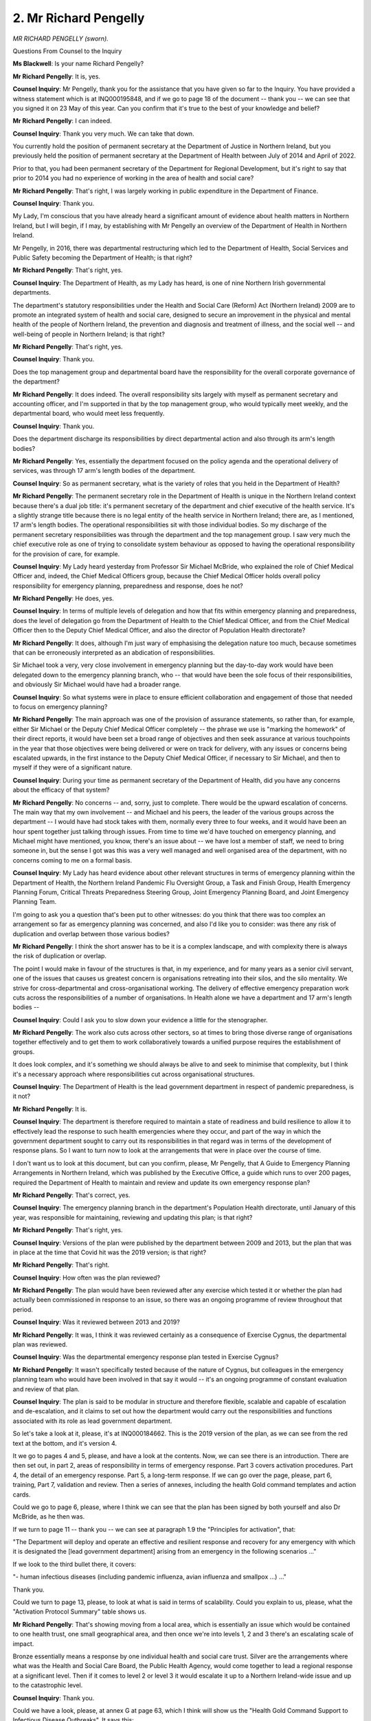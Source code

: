2. Mr Richard Pengelly
======================

*MR RICHARD PENGELLY (sworn).*

Questions From Counsel to the Inquiry

**Ms Blackwell**: Is your name Richard Pengelly?

**Mr Richard Pengelly**: It is, yes.

**Counsel Inquiry**: Mr Pengelly, thank you for the assistance that you have given so far to the Inquiry. You have provided a witness statement which is at INQ000195848, and if we go to page 18 of the document -- thank you -- we can see that you signed it on 23 May of this year. Can you confirm that it's true to the best of your knowledge and belief?

**Mr Richard Pengelly**: I can indeed.

**Counsel Inquiry**: Thank you very much. We can take that down.

You currently hold the position of permanent secretary at the Department of Justice in Northern Ireland, but you previously held the position of permanent secretary at the Department of Health between July of 2014 and April of 2022.

Prior to that, you had been permanent secretary of the Department for Regional Development, but it's right to say that prior to 2014 you had no experience of working in the area of health and social care?

**Mr Richard Pengelly**: That's right, I was largely working in public expenditure in the Department of Finance.

**Counsel Inquiry**: Thank you.

My Lady, I'm conscious that you have already heard a significant amount of evidence about health matters in Northern Ireland, but I will begin, if I may, by establishing with Mr Pengelly an overview of the Department of Health in Northern Ireland.

Mr Pengelly, in 2016, there was departmental restructuring which led to the Department of Health, Social Services and Public Safety becoming the Department of Health; is that right?

**Mr Richard Pengelly**: That's right, yes.

**Counsel Inquiry**: The Department of Health, as my Lady has heard, is one of nine Northern Irish governmental departments.

The department's statutory responsibilities under the Health and Social Care (Reform) Act (Northern Ireland) 2009 are to promote an integrated system of health and social care, designed to secure an improvement in the physical and mental health of the people of Northern Ireland, the prevention and diagnosis and treatment of illness, and the social well -- and well-being of people in Northern Ireland; is that right?

**Mr Richard Pengelly**: That's right, yes.

**Counsel Inquiry**: Thank you.

Does the top management group and departmental board have the responsibility for the overall corporate governance of the department?

**Mr Richard Pengelly**: It does indeed. The overall responsibility sits largely with myself as permanent secretary and accounting officer, and I'm supported in that by the top management group, who would typically meet weekly, and the departmental board, who would meet less frequently.

**Counsel Inquiry**: Thank you.

Does the department discharge its responsibilities by direct departmental action and also through its arm's length bodies?

**Mr Richard Pengelly**: Yes, essentially the department focused on the policy agenda and the operational delivery of services, was through 17 arm's length bodies of the department.

**Counsel Inquiry**: So as permanent secretary, what is the variety of roles that you held in the Department of Health?

**Mr Richard Pengelly**: The permanent secretary role in the Department of Health is unique in the Northern Ireland context because there's a dual job title: it's permanent secretary of the department and chief executive of the health service. It's a slightly strange title because there is no legal entity of the health service in Northern Ireland; there are, as I mentioned, 17 arm's length bodies. The operational responsibilities sit with those individual bodies. So my discharge of the permanent secretary responsibilities was through the department and the top management group. I saw very much the chief executive role as one of trying to consolidate system behaviour as opposed to having the operational responsibility for the provision of care, for example.

**Counsel Inquiry**: My Lady heard yesterday from Professor Sir Michael McBride, who explained the role of Chief Medical Officer and, indeed, the Chief Medical Officers group, because the Chief Medical Officer holds overall policy responsibility for emergency planning, preparedness and response, does he not?

**Mr Richard Pengelly**: He does, yes.

**Counsel Inquiry**: In terms of multiple levels of delegation and how that fits within emergency planning and preparedness, does the level of delegation go from the Department of Health to the Chief Medical Officer, and from the Chief Medical Officer then to the Deputy Chief Medical Officer, and also the director of Population Health directorate?

**Mr Richard Pengelly**: It does, although I'm just wary of emphasising the delegation nature too much, because sometimes that can be erroneously interpreted as an abdication of responsibilities.

Sir Michael took a very, very close involvement in emergency planning but the day-to-day work would have been delegated down to the emergency planning branch, who -- that would have been the sole focus of their responsibilities, and obviously Sir Michael would have had a broader range.

**Counsel Inquiry**: So what systems were in place to ensure efficient collaboration and engagement of those that needed to focus on emergency planning?

**Mr Richard Pengelly**: The main approach was one of the provision of assurance statements, so rather than, for example, either Sir Michael or the Deputy Chief Medical Officer completely -- the phrase we use is "marking the homework" of their direct reports, it would have been set a broad range of objectives and then seek assurance at various touchpoints in the year that those objectives were being delivered or were on track for delivery, with any issues or concerns being escalated upwards, in the first instance to the Deputy Chief Medical Officer, if necessary to Sir Michael, and then to myself if they were of a significant nature.

**Counsel Inquiry**: During your time as permanent secretary of the Department of Health, did you have any concerns about the efficacy of that system?

**Mr Richard Pengelly**: No concerns -- and, sorry, just to complete. There would be the upward escalation of concerns. The main way that my own involvement -- and Michael and his peers, the leader of the various groups across the department -- I would have had stock takes with them, normally every three to four weeks, and it would have been an hour spent together just talking through issues. From time to time we'd have touched on emergency planning, and Michael might have mentioned, you know, there's an issue about -- we have lost a member of staff, we need to bring someone in, but the sense I got was this was a very well managed and well organised area of the department, with no concerns coming to me on a formal basis.

**Counsel Inquiry**: My Lady has heard evidence about other relevant structures in terms of emergency planning within the Department of Health, the Northern Ireland Pandemic Flu Oversight Group, a Task and Finish Group, Health Emergency Planning Forum, Critical Threats Preparedness Steering Group, Joint Emergency Planning Board, and Joint Emergency Planning Team.

I'm going to ask you a question that's been put to other witnesses: do you think that there was too complex an arrangement so far as emergency planning was concerned, and also I'd like you to consider: was there any risk of duplication and overlap between those various bodies?

**Mr Richard Pengelly**: I think the short answer has to be it is a complex landscape, and with complexity there is always the risk of duplication or overlap.

The point I would make in favour of the structures is that, in my experience, and for many years as a senior civil servant, one of the issues that causes us greatest concern is organisations retreating into their silos, and the silo mentality. We strive for cross-departmental and cross-organisational working. The delivery of effective emergency preparation work cuts across the responsibilities of a number of organisations. In Health alone we have a department and 17 arm's length bodies --

**Counsel Inquiry**: Could I ask you to slow down your evidence a little for the stenographer.

**Mr Richard Pengelly**: The work also cuts across other sectors, so at times to bring those diverse range of organisations together effectively and to get them to work collaboratively towards a unified purpose requires the establishment of groups.

It does look complex, and it's something we should always be alive to and seek to minimise that complexity, but I think it's a necessary approach where responsibilities cut across organisational structures.

**Counsel Inquiry**: The Department of Health is the lead government department in respect of pandemic preparedness, is it not?

**Mr Richard Pengelly**: It is.

**Counsel Inquiry**: The department is therefore required to maintain a state of readiness and build resilience to allow it to effectively lead the response to such health emergencies where they occur, and part of the way in which the government department sought to carry out its responsibilities in that regard was in terms of the development of response plans. So I want to turn now to look at the arrangements that were in place over the course of time.

I don't want us to look at this document, but can you confirm, please, Mr Pengelly, that A Guide to Emergency Planning Arrangements in Northern Ireland, which was published by the Executive Office, a guide which runs to over 200 pages, required the Department of Health to maintain and review and update its own emergency response plan?

**Mr Richard Pengelly**: That's correct, yes.

**Counsel Inquiry**: The emergency planning branch in the department's Population Health directorate, until January of this year, was responsible for maintaining, reviewing and updating this plan; is that right?

**Mr Richard Pengelly**: That's right, yes.

**Counsel Inquiry**: Versions of the plan were published by the department between 2009 and 2013, but the plan that was in place at the time that Covid hit was the 2019 version; is that right?

**Mr Richard Pengelly**: That's right.

**Counsel Inquiry**: How often was the plan reviewed?

**Mr Richard Pengelly**: The plan would have been reviewed after any exercise which tested it or whether the plan had actually been commissioned in response to an issue, so there was an ongoing programme of review throughout that period.

**Counsel Inquiry**: Was it reviewed between 2013 and 2019?

**Mr Richard Pengelly**: It was, I think it was reviewed certainly as a consequence of Exercise Cygnus, the departmental plan was reviewed.

**Counsel Inquiry**: Was the departmental emergency response plan tested in Exercise Cygnus?

**Mr Richard Pengelly**: It wasn't specifically tested because of the nature of Cygnus, but colleagues in the emergency planning team who would have been involved in that say it would -- it's an ongoing programme of constant evaluation and review of that plan.

**Counsel Inquiry**: The plan is said to be modular in structure and therefore flexible, scalable and capable of escalation and de-escalation, and it claims to set out how the department would carry out the responsibilities and functions associated with its role as lead government department.

So let's take a look at it, please, it's at INQ000184662. This is the 2019 version of the plan, as we can see from the red text at the bottom, and it's version 4.

It we go to pages 4 and 5, please, and have a look at the contents. Now, we can see there is an introduction. There are then set out, in part 2, areas of responsibility in terms of emergency response. Part 3 covers activation procedures. Part 4, the detail of an emergency response. Part 5, a long-term response. If we can go over the page, please, part 6, training, Part 7, validation and review. Then a series of annexes, including the health Gold command templates and action cards.

Could we go to page 6, please, where I think we can see that the plan has been signed by both yourself and also Dr McBride, as he then was.

If we turn to page 11 -- thank you -- we can see at paragraph 1.9 the "Principles for activation", that:

"The Department will deploy and operate an effective and resilient response and recovery for any emergency with which it is designated the [lead government department] arising from an emergency in the following scenarios ..."

If we look to the third bullet there, it covers:

"- human infectious diseases (including pandemic influenza, avian influenza and smallpox ...) ..."

Thank you.

Could we turn to page 13, please, to look at what is said in terms of scalability. Could you explain to us, please, what the "Activation Protocol Summary" table shows us.

**Mr Richard Pengelly**: That's showing moving from a local area, which is essentially an issue which would be contained to one health trust, one small geographical area, and then once we're into levels 1, 2 and 3 there's an escalating scale of impact.

Bronze essentially means a response by one individual health and social care trust. Silver are the arrangements where what was the Health and Social Care Board, the Public Health Agency, would come together to lead a regional response at a significant level. Then if it comes to level 2 or level 3 it would escalate it up to a Northern Ireland-wide issue and up to the catastrophic level.

**Counsel Inquiry**: Thank you.

Could we have a look, please, at annex G at page 63, which I think will show us the "Health Gold Command Support to Infectious Disease Outbreaks". It says this:

"In response to any infectious disease outbreak, [the Department of Health] can provide strategic health and social care advice and direction in addition to HSC Silver arrangements (as detailed in their Joint Response Emergency Plan and other Critical Care and Acute Escalation Plans)."

Then there are a series of four bullet points which set out specific roles, responsibilities and actions that the department may take, which include:

"- Establishing a Department Reporting Rhythm ...

"- Early identification and communication of the lead Policy Branch and contact details;

"- For isolated cases in [Northern Ireland], notification to other [United Kingdom]/[Republic of Ireland] health departments ..."

Then, finally:

"- Identification of a Press ... point of contact."

There is reference at the bottom of this annex to:

"The Northern Ireland Infectious Disease Outbreak Plan [of] 2018 developed by the Public Health Agency in liaison with the [Department of Health] ..."

And saying that it's:

"... based on the most up-to-date guidance available on leading and managing an incident or outbreak ..."

Just pausing there, does this mean, Mr Pengelly, that, in addition to the document that we're looking at, in the situation of an outbreak of pandemic influenza, or indeed any similar disease, then this document needs to be considered in conjunction with the Public Health Agency outbreak plan?

**Mr Richard Pengelly**: Yes, the Public Health Agency would have had primacy in terms of the infectious disease work, so this was their plan. My understanding is that that work was predicated on an infectious disease outbreak which didn't reach pandemic level. It was more an outbreak, as opposed to a pandemic, that they would have led on.

**Counsel Inquiry**: So how serious would the outbreak have to be to move from the Public Health Agency infectious disease outbreak plan to the plan that we're looking at now?

**Mr Richard Pengelly**: Well, it would be along that escalation pathway where --

**Counsel Inquiry**: That we've just looked at?

**Mr Richard Pengelly**: Yeah, where it reached a sort of critical or catastrophic level, and that's always assessed, in terms of impact, at Northern Ireland level.

**Counsel Inquiry**: Was that transition from one plan to another well understood within your department?

**Mr Richard Pengelly**: I'm ... I'm not sure that it had ever been thought about in those terms as a transition from one to another, because Covid essentially didn't come down the outbreak pathway and be treated under one plan and then migrate to the escalation, so I think most infectious disease outbreaks would have been contained within the PHA outbreak plan and that would have covered the response by PHA colleagues.

**Counsel Inquiry**: Would it be more efficient to simply have one plan rather than the need to move from one to the other?

**Mr Richard Pengelly**: But if the second plan we're talking about is dealing with a catastrophic level, the infectious disease outbreak plan is dealing specifically with those infectious disease issues, and very much led by our clinical and medical colleagues in PHA, as opposed to the more administrative response of the ERP.

**Counsel Inquiry**: The ERP was underpinned by the United Kingdom risk assessment process, wasn't it?

**Mr Richard Pengelly**: It was.

**Counsel Inquiry**: My Lady has heard about the National Security Risk Assessment and the National Risk Register. You may have been following the evidence that the Inquiry has heard so far about the limitations and drawbacks of the system and the 2011 strategy, the United Kingdom pandemic strategy.

So without going into the detail of those drawbacks again, do you accept that if there were drawbacks to the system of risk assessment and the United Kingdom 2011 strategy, then those drawbacks would have fed in to this ERP document?

**Mr Richard Pengelly**: If I follow your question correctly, if we accept the premise that there were drawbacks in a UK-wide 2011 strategy, our 2013 HSC strategy was very much piggybacking that strategy --

**Counsel Inquiry**: Yes.

**Mr Richard Pengelly**: -- so it would have been a natural flow through.

**Counsel Inquiry**: Let's take a look at the 2013 strategy, please.

It's at INQ000183431. Thank you. That's the first page. Can we go to the contents page, please, which is at page 2.

You can see there there's an executive summary, then health and social care preparedness and response. Part 3 is the pandemic phase. At part 4, pandemic countermeasures. Part 5, summary of actions required by the HSC organisations for a pandemic. Then acronyms and glossary at the end.

You may be aware that Professor Sir Michael McBride was asked about his view of this guidance document yesterday, and he told my Lady that, in his view, it was not an effective basis for responding to the Covid pandemic because there was a need for a more generic plan that could be scaled up, but at the same time be specific enough to be tailored to a particular pathogen.

Do you agree with his view on this document?

**Mr Richard Pengelly**: Yes, absolutely.

**Counsel Inquiry**: The purpose of the guidance was to provide guidance for the healthcare system should a pandemic hit, and as we've established it's closely aligned to the 2011 United Kingdom strategy. You may also be aware that Professor Sir Michael McBride was asked about the similarity between the Northern Ireland document and that of Wales, and that in some regards it is word perfect one with the other. We know that, so far as the Wales version is concerned, the version of the document was first published, I think, in March of 2010. Are you able to shed any light on whether or not the Northern Ireland document copied certain parts of the Welsh document or vice versa?

**Mr Richard Pengelly**: I can't -- the development of the document pre-dated my arrival in the department -- other than, I think, the point Sir Michael made yesterday, it would be very common for us to share documents back and forward with colleagues across the devolved administrations and colleagues in England.

**Counsel Inquiry**: The Northern Ireland document was not updated between 2013 and 2020, was it?

**Mr Richard Pengelly**: No, it wasn't.

**Counsel Inquiry**: Do you think it should have been?

**Mr Richard Pengelly**: It -- there was a desire to do so, and I think it was one of the lessons emerging from Exercise Cygnus, but the 2013 document hung off the back of the 2011 UK document, so the approach was we were awaiting an update of the UK document to do the refresh of the Northern Ireland-specific document.

**Counsel Inquiry**: As was the case with other parts of the United Kingdom, none of the Department of Health for Northern Ireland plans set out how planning might need to be adapted for a pandemic in terms of a pandemic that had significantly higher rates of transmission, or a longer or shorter incubation period, whether or not it was an asymptomatic or symptomatic spread, or indeed had much focus on the prevention of transmission of the spread of a pandemic, did it?

**Mr Richard Pengelly**: It didn't, no, and I think that's a point that's been touched on. The reason, as I understand it, this document was reflecting what at the time was assessed as the most likely threat that was faced, which was an influenza pandemic, which wouldn't have those characteristics that you have mentioned.

**Counsel Inquiry**: Indeed, none of the plans deal in any sufficient way, I'm going to suggest, with mass diagnostic testing or infrastructure of mass contact tracing or mandatory quarantine or the possibility of mass self-isolation, do they?

**Mr Richard Pengelly**: They don't, but, again to emphasise, the purpose of the document was to address what was assessed by the scientific and clinical assessment of the most likely risk. We didn't set out to prepare a document that would be of use in every possible scenario that we might face. So it was aimed at the number one threat.

**Counsel Inquiry**: Yes, but not just every scenario that you might face, there was no level of scalability or adaptability, was there?

**Mr Richard Pengelly**: Not in the terms you apply. I mean, there was reference that the -- some of that repeats(?) of the plan could be used for a non-influenza pandemic. But, to be fair, I don't think it went into much more granular detail than that.

**Counsel Inquiry**: No, and do you see the sense in the plans going forward containing details of different transmission situations and also plans to deal with the manner in which the population may need to be controlled in the event of a outbreak?

**Mr Richard Pengelly**: I think in the light of experience that would be a hugely sensible approach.

**Counsel Inquiry**: I'd like to move now to look at the department risk register, which again my Lady heard some evidence about yesterday.

It's at INQ000185379. Thank you.

We can see that this is the risk register for 2018/2019, which is indeed the one that was in place at the time --

**Mr Richard Pengelly**: Yes.

**Counsel Inquiry**: -- of the outbreak, wasn't it?

If we can look at page 6, please, and go to row DR6, we can see that:

"The health and social care sector [this is the risk that's being identified] may be unable to respond to the health and social care consequences of any emergency (including those for which the [Department of Health] is the Lead Government Department) due to inadequate planning and preparedness which could impact on the health and well-being of the population."

Tell us, Mr Pengelly, what oversight you would have had to the creation of the departmental risk register, and indeed, specifically, the risk which is identified here as risk 6?

**Mr Richard Pengelly**: There's a rolling programme of work that would be undertaken throughout the year. It starts with the articulation of the department's broad strategic objectives and -- that would be set out in our annual business plan. Once we have established the strategic objectives, the risk register is then designed to identify what are the risks that may prevent us from achieving the objectives, as we've articulated them.

So the first stage in the cycle would be to identify the risks, as has been done here.

**Counsel Inquiry**: Yes.

**Mr Richard Pengelly**: The next stage then is to assess and, I'm sure we'll come on to it, the likelihood and impact: the likelihood of that risk crystallising and, if it were to crystallise, the impact it would have.

Then we develop mitigating measures. So that, in a sense, is the planning cycle. It's: identify the risks against the strategic objectives, assess the impact of the risk and what steps can we take to mitigate the risk. Then the rest of the reporting cycle is: are we delivering the mitigating actions that are necessary? And that would happen then.

There would be -- it would come on a quarterly basis. We mentioned earlier the department's top management group. It would come on a quarterly basis to that. It would also go on the departmental board agenda and the department's audit and risk committee would specifically look at the risk register and provide some assurance.

**Counsel Inquiry**: Let's look at pages 24 and 25, please, for more details on risk DR6. My Lady was taken through this yesterday during the evidence of Professor Sir Michael McBride, and we can see that under the second column, the risk(sic) and social care sector risk is set out again in full.

In the eighth column we can see the action that was planned with target dates and owners, and my Lady has been taken through that.

But I want to ask you the same question that was asked of Robin Swann and also Professor Sir Michael McBride: why column 9 is empty, were there any actions completed, and if so what was the completion date?

**Mr Richard Pengelly**: Yeah. The -- my -- forgive me, maybe this is speculation on my part. When I was describing the process, I was separating, there's the planning stage and then there's the reporting stage. My sense is that the version before us now is the document at an early stage in the year, at the completion of the planning process, when the risks had been identified and what the planned mitigating measures are. I certainly have a copy of this document that has column 9 completed and I think colleagues are providing that.

**Counsel Inquiry**: That hasn't so far been provided to the Inquiry.

**Mr Richard Pengelly**: No, but I think steps are in place to do so, my Lady. That will be -- so there is a version -- a version of this document would have been made available to myself and colleagues in the top management team throughout the year to monitor progress against the column 8 actions.

**Counsel Inquiry**: Right. Are you able to explain to the Inquiry why that fuller version has not been provided so far?

**Mr Richard Pengelly**: I don't honestly know. I think this was provided as part of the corporate statement from the department, which -- you know, given that now I've left the department, I'm not sure about the methodology that supported that.

**Lady Hallett**: Forgive my interrupting, I thought you told me or Mr Keith told me that, parts of this document, that column had been completed.

**Ms Blackwell**: Certainly so far as the column 8 is concerned. If we can go over on to page 25 --

**Mr Richard Pengelly**: I think this version for some of the other risks that have been identified, it has been completed. It's an omission just for this specific risk.

**Ms Blackwell**: Yes. Yes. Not for any of the risks that are set out and the action that's planned in column 8 here for this risk, my Lady, but in relation to some of the other risks -- this is department risk 6 -- for some of the other risks the ninth column is completed, but not for this one.

**Lady Hallett**: That's what I understood.

**Ms Blackwell**: Yes.

**Lady Hallett**: The reason for my question is: how could this be a document at an early stage of planning if other risks have got column 9 --

**Ms Blackwell**: Completed?

**Mr Richard Pengelly**: Forgive me, my Lady, as I said at the start, it was -- there was a touch of speculation on my part. The bottom line is there should be a version with you that has column 9 completed. That does exist. And it's an oversight on the part of the department that that isn't in your possession.

**Ms Blackwell**: Right, we will await its arrival with great interest, thank you.

Elsewhere in this document there is what I'm going to describe as a crucial warning that the health and social care sector may be unable to respond because of difficulties anticipated in terms of resources.

Now, Professor Sir Michael McBride yesterday told my Lady that, in his view, the resources for the Department of Health around about this time and in the run-up to the pandemic were not enough to meet the demands of the department and that the issue persisted.

Is that something with which you agree, first of all, in terms of the level of funding that the department was receiving?

**Mr Richard Pengelly**: Yes, but could I, forgive me, firstly, just -- in terms of terminology, and forgive me if I'm dancing on a pin here -- the risk here isn't an ominous warning.

**Counsel Inquiry**: No.

**Mr Richard Pengelly**: It is the identification of a risk that may or may not crystallise, in the specific context of resources.

**Counsel Inquiry**: Yes.

**Mr Richard Pengelly**: The common view certainly that I held, my top management team held, and, you know, across the health and social care sector, was that the resource position was a huge and material challenge to us, and we didn't have sufficient resources to help us meet our strategic objectives.

**Counsel Inquiry**: Are you able to expand upon that and explain to my Lady in what way was the department receiving a shortfall of funding and what was suffering as a result of that?

**Mr Richard Pengelly**: In high level terms, and I can't recall the exact figure, but the figure that Sir Michael used yesterday certainly resonates with me from my memory, that on an annual basis typically inflation, in terms of delivering health and social care, runs at about 6% per annum. Now, that would have been the figure before we've gone into the current period of high inflation.

**Counsel Inquiry**: Yes.

**Mr Richard Pengelly**: So the period in particular we're looking at here, 2018/2019. So to run the same health service in year 2 as you did in year 1 you need a 6% increase. Typically throughout the period our budget was increasing by something in the region of 2% to 3%. So that meant year on year there was 3 percentage points of a squeeze in terms of the availability of resources.

**Counsel Inquiry**: I would like to ask a follow-up question about resources as well, please, and could we go back to page 14 in this document -- thank you -- and have a look at column 2, which sets out the detail of risk number 1:

"That available financial resources are insufficient and are not deployed effectively to ensure that essential services are maintained and the strategic objectives for the HSC and Public Safety are progressed ..."

Again, you have explained that that is the identification of a risk rather than a warning, but were there concerns, certainly whilst you were in position as permanent secretary of the department, about the way in which resources were managed and the direction in which resources were focused within the department?

**Mr Richard Pengelly**: Yes, it wasn't so much a concern about the way resources were managed, it was just the total quantum of resources that were available. If I go back, when I arrived in the department in 2014 the waiting list position was in a reasonable state. We didn't have the very long waits that we currently see. The reason for that was that the resource position of the Executive had allowed additional money to be made available to the health service each year for what's called the waiting list initiative, where there is a special initiative to try and increase activity.

As we moved past 2014 and the financial environment tightened, that additional funding for waiting list initiative disappeared. That meant -- so the real manifestation of the financial crisis was that waiting lists started to escalate, and they escalated year on year up to the period we now face where it's commonly reported Northern Ireland has the longest waiting lists across the United Kingdom.

**Counsel Inquiry**: Was there a concern within the department, though, that resources were not being deployed effectively?

**Mr Richard Pengelly**: Yes, the view within the department would be the reason we needed additional money to run a waiting list initiative was because the health and social care system wasn't structured enough, wasn't structured in the right way that we could meet the demands upon it.

The language we used was there was a mismatch between demand and capacity, and any transformation strategy, and I'm sure we'll come on to talk about that, is fundamentally aimed to try to align capacity and demand. But for as long as the system faces more demand than it has the capacity to meet, waiting lists will be the obvious manifestation of that.

**Counsel Inquiry**: Well, I want to come on and deal with the Bengoa report, because, as my Lady heard yesterday, in November of 2015 the then Minister for Health, Simon Hamilton, announced that, in response to the recommendation in The Right Time, The Right Place report by Sir Liam Donaldson, he would appoint an expert clinically-led panel to have an informed debate and prepare a report on the best configuration of health and social care services in Northern Ireland.

Is that right?

**Mr Richard Pengelly**: That's right, yes.

**Counsel Inquiry**: That was a review, as my Lady has heard, led by Professor Rafael Bengoa, who reported in October, I think, of 2016?

**Mr Richard Pengelly**: That's right, round about.

**Counsel Inquiry**: Now, the resultant report covered a myriad of areas: inequalities, an ageing population, recommendations for an overhaul, really, of primary care and hospital services, a look at workforce. And recommendation 1 was that the triple aim of improving patient experience, the health of the population, and creating a system with better value, should be very forefront of the health and social care system; is that right?

**Mr Richard Pengelly**: That's right.

**Counsel Inquiry**: My Lady has heard this morning from Baroness Foster that the absence of ministerial oversight and input into the recommendations of the Bengoa report meant that unfortunately, at the collapse of the power-sharing agreement in January of 2017, the recommendations had not been implemented and, as far as she was aware, had not been implemented at the time that Covid hit.

Do you agree with that assessment?

**Mr Richard Pengelly**: I think I would take a slightly different journey to reach -- I think the broad conclusion there is that the necessary transformative work hadn't taken place in terms of the Northern Ireland health and social care system. I would absolutely agree with that. But if I can explain --

**Counsel Inquiry**: Yes, please.

**Mr Richard Pengelly**: -- the journey was a little different.

**Counsel Inquiry**: I should also say, to put the full picture, that when questioned about this before my Lady yesterday, Professor Sir Michael McBride described that what had happened was a mandate had been agreed and building blocks had been set up, but that no further work had been done thereafter. So I tell you that just to put it in its full context.

**Mr Richard Pengelly**: Okay. The ... I think the point has been made previously that one thing we're not short of in the Northern Ireland health and social care system is reviews about how we improve. The traditional issue has been the implementation and delivery of those reviews.

**Counsel Inquiry**: Yes.

**Mr Richard Pengelly**: At the point I arrived in the department the live piece of work at that time was a document called Transforming Your Care, which had been a previous attempt at transformation. I think, from memory, there was something in the region of 70 plus recommendations, about half of which had been implemented at that stage. The Liam Donaldson work was commissioned by the then health minister in response to a specific set of circumstances that we don't need to labour. But it meant then we had two live documents, each of which were trying to chart a pathway towards transformation.

The then minister, Simon Hamilton, thought it would be useful to commission a clinically-led piece of work that Rafael Bengoa had chaired, and there was input from, you know, a consultant surgeon on our system, a general practitioner, a former chief executive of one of the trusts. But the Bengoa report was never designed to be the transformation strategy that would be implemented. It was an input to the then health minister.

Now, by the time Rafa reported the health minister had changed and Michelle O'Neill was in post. But what we did towards -- in the autumn of 2016 was we effectively took the outstanding recommendations from Transforming Your Care, the live recommendations from the Liam Donaldson piece of work and the Bengoa recommendations, and we developed the Delivering Together transformation strategy, which became the health minister's blueprint for transformation.

That was presented to the Executive and agreed in October 2016.

**Counsel Inquiry**: So just to interrupt you, if I may, that piece of work and the presentation of that to the ministers therefore must have taken place a very short time after Sir Rafael Bengoa produced his report?

**Mr Richard Pengelly**: Yes. It was a very short time after the formal receipt of his report, but we had been working very closely with Professor Bengoa in the run-up to the formal delivery of the report and he had shared with us in detail the direction of travel that he was making in terms of recommendations. So we had a good line of sight on that.

**Counsel Inquiry**: I'm sorry I interrupted your flow.

**Mr Richard Pengelly**: The key point in terms of where I have a slightly different perspective on the journey, the Delivering Together transformation strategy was a ten-year transformation journey. It included, at the point of agreement, 18 actions that would be undertaken in the early stage of that ten-year journey.

**Counsel Inquiry**: When did the ten-year journey begin?

**Mr Richard Pengelly**: 2016, so it was --

**Counsel Inquiry**: I see.

**Mr Richard Pengelly**: -- Delivering Together 2026 was the full title of it.

**Counsel Inquiry**: Yes?

**Mr Richard Pengelly**: Those 18 actions -- the department, if I roll forward to May 2019, so well into the period where there was no Executive in place, a progress report was published, all 18 of those actions that were in the original document were marked as completed and achieved. So a huge amount of preparatory work had taken place in the period with no ministers. The important point is -- but in a ten-year transformation journey, the first couple of years are putting the building blocks in place and not the big strategic decisions which would follow.

So those actions were delivered, but they alone were not delivering the strategic transformation of the service. So I think I end up in the same place but albeit a slightly different journey to it.

**Counsel Inquiry**: Professor Sir Michael McBride said this yesterday:

"... we put together the building blocks, we did some very good work in terms of what we would need to do, but there were clearly elements of this that required ministerial decision, and those areas that required a ministerial decision ... were not possible [and so] it was not possible for us to progress."

Speaking, as he was asked to do, about the time period between January of 2017 and 2020 and the lack of any ministerial oversight.

**Mr Richard Pengelly**: Yes.

**Counsel Inquiry**: So what could have been done in that time period, had there been ministerial oversight, that couldn't be done?

**Mr Richard Pengelly**: Just to be clear, I'm not contradicting or disagreeing with what -- the evidence Sir Michael gave yesterday. I think the point I'm getting at, and forgive me if it's rather precious of me, but at a point in time when I was the chief executive of health and social care in Northern Ireland, I think it's really important to acknowledge that, despite the absence of ministers, a huge amount of energy and work went in by colleagues across the system to achieve transformation. And I say that to rebut the notion that nothing happened in the absence of ministers. Lots of things happened, but the next stage of that would have been when we had done the preparatory work, and we'd delivered -- and some of those 18 actions were reviewing the configuration of particular services -- when we had done the preparatory work to undertake the review and develop what a refreshed and reformed service might look like, that required ministerial agreement to make those changes.

So I'm trying just to differentiate, preparatory work was happening, but the strategic change still required ministers and that couldn't happen. But it wasn't that we weren't moving.

**Counsel Inquiry**: It needed ministerial input, for instance, to arrange and to ensure that there was significant additional investment or legislative changes or structural changes within the department, didn't it?

**Mr Richard Pengelly**: Yes, and -- or a combination of all those.

**Counsel Inquiry**: Yes.

**Mr Richard Pengelly**: A lot of the actions were things like developing a new workforce strategy, because having an effective and -- a workforce of the right size is critical to the delivery of care, but when you have the workforce strategy and you know how to get the workforce in place, it requires ministerial input to get the resources in place to be able to afford that workforce with the right skillset.

**Counsel Inquiry**: Yes. Recommendation 2 in Professor Bengoa's report is that the health and social care department should formally invest, empower and build capacity in networks of existing health and social care providers.

I mean, that was something, looking at it starkly, and the words that I've just read out, that would have required the input of ministers to take it forwards, wouldn't it?

**Mr Richard Pengelly**: There's a continuum there. Building the network -- and at one level it's a network of clinicians across the health and social care sector in Northern Ireland. The end point of building a network is the network has to give effect to change. One of the issues, and it's shorthand in terms of the public debate, is that there are too many hospitals in Northern Ireland. I think that's shorthand for: we have too many places where we have small units delivering care. And if there was a strategic approach to that, that would be the end point of the development of those clinical networks. That end point absolutely would require ministerial endorsement and without it we couldn't progress. But the level of engagement leading up to that could happen. So it's not that nothing could happen, but you can't reach the end point without ministers and that could never happen.

**Counsel Inquiry**: No, I'm not suggesting for a moment that nothing did happen. But what I'm asking you, I go back to my previous question, is: was there, in relation to any of the 18 recommendations that you've identified, a period of time during January of 2017 and January of 2020 when the preparatory work had been completed or was ready for ministerial input but the lack of ministerial oversight, given the collapse of the power-sharing agreement, meant that that couldn't happen?

**Mr Richard Pengelly**: Yes, we reached some issues, and one of the issues that I can remember specifically is the reconfiguration of stroke services, for example. We reached the point that we had to hold that until ministers returned because we couldn't -- and there was the opportunity for a quantum increase in the effectiveness of the provision of stroke care with some restructuring, but a very contested issue that required ministerial input.

**Counsel Inquiry**: All right, thank you.

Just before we break, I want to develop your evidence on this issue of a lack of ministerial oversight during the Executive's suspension, because what you tell us in your witness statement, Mr Pengelly, is that your general views on the systems, processes and structures for pandemic preparedness in Northern Ireland were that they were robust and appropriate and that you couldn't identify any respect in which they could be improved.

Do you still stand by that?

**Mr Richard Pengelly**: Yes. The point I was making there, in terms of the system structures, that it's predicated, as we're a constitutional part of the UK, on a UK model, that flows through all regions. We're heavily linked into that. We have a mechanistic and structural approach to it which we follow. So, in terms of that, the logistics and the mechanics of that, absolutely.

**Counsel Inquiry**: And that you are not aware of any issues that would have gone to either ministers or an Executive had they been in place between 2017 and 2020, and that in that context it couldn't be asserted that the political hiatus had any direct impact on planning and preparedness. Do you still stand by that?

**Mr Richard Pengelly**: But just to be clear, if my language wasn't completely clear, that's in the context of emergency planning, it's not the broader transformation piece that we've touched on. In that three-year period there were no issues about the work that we were doing in the department as regards the development of our emergency response plan or emergency preparation that, had a minister been in place, they would've landed on the minister's desk.

**Ms Blackwell**: My Lady, that's slightly earlier than normal but I'm about to move on to a different topic.

**Lady Hallett**: Certainly.

Can I just ask one question before we break, Mr Pengelly. I don't know if you heard Baroness Foster's evidence about when you have a collapse in the power-sharing agreement and experts in the field discover that there's a gap in resilience or preparedness, that that should be relayed to Westminster or Westminster should know about it and therefore intervene.

What would happen, in your experience, if, as permanent secretary at the Department of Health, as you then were, that you discovered such a gap, how would you go about making sure the Westminster government knew about it?

**Mr Richard Pengelly**: My Lady, if we're talking about a gap that we felt was outwith our powers, because it would require a minister, and if it was such a critical nature, we would routinely be engaged with colleagues in the Northern Ireland Office. And even if in the current climate, where there are issues of a critical nature that we feel, as permanent secretaries, we don't have the power to take decisions on them, we would engage with the NIO with a view to either asking the Secretary of State to take the appropriate legislative power to make that decision or to find an alternative way to deal with it. So it would be through that dialogue.

**Lady Hallett**: Were you aware of anybody in the department or the Chief Medical Officer or anyone engaging with the Northern Ireland Office about any possible gaps in resilience or preparedness?

**Mr Richard Pengelly**: I wasn't, but I would assume that, to the extent that such a conversation was needed, it would be between colleagues in the Executive Office and the Northern Ireland Office rather than the Department of Health. I think it would more be the civil contingencies planning work that sits with TEO rather than the departmental activity.

**Lady Hallett**: Right.

Thank you very much, I shall return at 1.45.

*(12.42 pm)*

*(The short adjournment)*

*(1.45 pm)*

**Lady Hallett**: Ms Blackwell.

**Ms Blackwell**: Thank you, my Lady.

Mr Pengelly, I'm going to ask you to keep your voice up a little bit, you're very softly spoken and a request has come in for you to perhaps move a little closer, as you have done, to the microphone. Thank you very much.

The Inquiry has heard that Robin Swann took up his role as Minister for the Department of Health on 11 January 2020, and he told my Lady last week that pandemic readiness was referenced in his first day briefing, which I would like to bring up on screen, please. INQ000188802.

This is the first page, and in fact I think the document only runs to two paragraphs.

"Under the NI Civil Contingencies Framework ... the Department has been identified as the Lead Government Department for responding to the health and social care consequences of emergencies arising from ..."

Then we see the third bullet:

"- Human infectious diseases, eg Pandemic Influenza ..."

3.2:

"This requires the Department to not only develop and maintain appropriate emergency plans and response arrangements to manage its own response to an emergency, and that of its associated agencies and NDPBs, but also to co-ordinate the inter agency aspect of civil protection for those emergencies for which it has been designated lead. In such circumstances the Minister would be required to lead, direct and co-ordinate the response for [Northern Ireland], reporting as necessary to the Executive under the Northern Ireland Central Crisis Management Arrangements ..."

Let's just go down to check if there's any more. We can see that there is another paragraph on this page:

"EU Exit":

"9.1. The primary focus for [the Department of Health] has been to ensure the Health and Social Care Sector in Northern Ireland was prepared for EU Exit so that patient care was paramount. Preparedness was progressed across three workstreams ..."

Including emergency planning.

And:

"9.2. The Department worked closely with the Executive Office, the Department of Health and Social Care in England ... and the other Devolved Administrations as part of these preparations."

So if we can zoom out, please, two sections of the first day briefing, emergency planning and EU exit, Mr Swann confirmed to my Lady, last week, that this briefing was not accompanied by any other documentation or guidance to expand what we see on this one sheet.

Can you explain to us, please, Mr Pengelly, how this briefing was created? Did you have a hand in it?

**Mr Richard Pengelly**: The briefing would have originated really on a bottom-up basis and we touched earlier on the structure of the department and the number of groups led by the likes of Sir Michael and his peers across the department.

It would have been prepared, that would have been the building blocks for it at group level, where they would have had transparency on the live issues that warranted just being aired with the minister on his or her arrival into the department. So it would have been prepared.

Given the pace that it was prepared, I cannot recall whether it came to me to approve before it went to the minister or it came to me in parallel with going to the minister because, you know, things happened quite quickly in terms of restoration back in January 2020.

**Counsel Inquiry**: If it had come across your desk would you have noted that it's quite sparse in the detail?

**Mr Richard Pengelly**: I would have noted that, but I wouldn't have been critical of that, because the purpose of the first day brief is just to sight the minister, it's not a document in which we convey a request for any decisions, and the first day brief is really a pack that will be given to the minister on appointment, basically as their homework to read before they arrive in the department, at which point a series of meetings with individual to go into a bit more detail on some of the areas will be discussed.

**Counsel Inquiry**: Well, this isn't a pack, is it, it's a sheet of paper, and Mr Swann has confirmed that this was all that he received, certainly in terms of emergency planning.

And where on the document does it direct Mr Swann to engage in additional reading in order to bring himself up to speed with what the emergency planning issues are?

**Mr Richard Pengelly**: Well, this is one sheet which is an extract from the first day brief. The first day brief was not one piece of paper.

**Counsel Inquiry**: But the first day brief didn't contain anything else in terms of emergency planning, did it?

**Mr Richard Pengelly**: No, but it contained a lot of detail on other areas, and it was just a sighting document, and -- and I don't have access to it now, but I imagine the cover sheet that went with the first day brief would have made reference to it being supplemented and followed up with discussions and dialogue across the department, which would be the routine practice.

**Counsel Inquiry**: Not only did Mr Swann tell the Inquiry that this document was all that he received by way of emergency planning information, but also that during his time in office he was not made aware of the department risk register. So that appears to be something that isn't contained within the first day briefing and, according to Mr Swann, wasn't brought to his attention at all during his time in office. Do you find that surprising?

**Mr Richard Pengelly**: Not necessarily, because -- I mean, if we think back to January 2020, when Minister Swann took up post, at that stage the immediate crisis that an incoming health minister was dealing with was the industrial action, and all energy had to be focused on that. So there is an issue just about pure bandwidth and how much information you can bombard an incoming minister with.

So it's always a balance between trying to get something that's proportionate but sufficiently detailed.

In terms of the risk register, that's an issue that is dealt with at a corporate level by myself, and it was my responsibility as an accounting officer. I didn't feel the need to escalate that to the minister. Again, that's an issue just about trying to manage, you know, a very, very demanding workload and the volume of paper that routinely goes to the minister.

**Lady Hallett**: Could I just intervene here? I'm afraid I didn't understand your answer about who would have prepared the briefing, Mr Pengelly, and I've looked at the transcript and I'm afraid I still don't follow.

You were the permanent secretary of the department and you had an incoming minister. Wouldn't you have had overall charge of making sure the briefing was adequate?

**Mr Richard Pengelly**: Yes, I would have had overall responsibility, but -- I can't recall, my Lady, the exact timeline, but in the run-up to the restoration, within each department we would commission first day brief from what we called each "business area", but the nature of the first day brief is to sight the minister on the nuances and particulars of that business area, so that's where the knowledge base resides. That is pulled together and then it would come to the permanent secretary for overall approval.

I'm just -- you know, I want to avoid erroneously misleading you in this. I can't recall specifically whether this iteration of the document came to me to formally approve before it went to the minister or, given that it was a document for information rather than decision-making, given the pressing time constraints, it might have been compiled and sent to me in parallel with going to the minister, on the basis that I read it at the same time as him and if there were any issues in it I noted I could raise directly with the minister, in terms of clarification.

**Lady Hallett**: But if you read that as a new minister, you would think, forgive the expression, everything was hunky-dory. It wouldn't have alerted the minister to any potential problems, would it, or risks?

**Mr Richard Pengelly**: In terms of just focusing on emergency planning? But this section of the document was just citing the fact about the departmental responsibilities. The emerging issue at that stage about the evolving position in Covid, I think at this stage, in January, it was so fast-moving that it was captured through dialogue with the minister, because anything that was written down and sent would have been out of date by the time it had arrived with the minister.

**Lady Hallett**: Sorry for interrupting.

**Ms Blackwell**: Not at all, my Lady.

As my Lady has observed, it doesn't indicate that there are any difficulties perceived in the area of emergency planning. There's nothing on this document about the National Risk Register or the National Security Risk Assessment. There's nothing about the PFRB workstreams which had been set up but then paused for 12 months because of Operation Yellowhammer. There's nothing about any previous learning or identification of recommendations such as that that came out of Exercise Cygnus. And there's nothing at all about the existence of a departmental risk register.

Is your evidence, Mr Pengelly, that those matters would have been brought to Mr Swann's attention in subsequent conversations?

**Mr Richard Pengelly**: To the extent that they needed to be, but if we take -- this is, I presume, section 8. I mean, the numbering seems to have gone a bit awry on this document, because EU exit is section 9, whereas this is section 3 --

**Counsel Inquiry**: Yes. This is the document that we've received from your department, your old department, the Department of Health, and we have been led to understand that there was nothing else in the briefing on emergency planning apart from these two paragraphs.

**Mr Richard Pengelly**: My point is that I don't think that's unreasonable, because the purpose of a first day brief is to sight the minister. The reason I'm making the specific reference to the numbering is, if I assume that this is section 9, if the emergency planning section had been unpacked with all that granular detail in the way you suggest, that would have had to happen -- I mean, a similar approach would -- could be taken under that approach for every other section, and a short, high-level document that is meant just to sight an incoming minister would become an unmanageable, unwieldy and virtually unreadable document in which any important issues could be lost.

**Counsel Inquiry**: Accepted, but this does not telegraph Mr Swann to other documentation, to other pieces of guidance or pandemic planning, in order for him to inform himself as to the position that was in place at the time that he came into the role of Minister for Health?

**Mr Richard Pengelly**: I accept this document doesn't do that, no.

**Counsel Inquiry**: Is it your evidence, Mr Pengelly, that you personally briefed Mr Swann on the matters which we've agreed were not in this document?

**Mr Richard Pengelly**: No, I didn't personally brief him. The point is that an incoming minister would have access and would read the first day brief, which is the very high level overview. That would be followed up with the detailed engagement with the group heads and they would make a judgement call about the extent to which they needed to go into the detail of the sorts of issues that you have referred to.

So that -- there would have been a supplementary briefing, because, as came out yesterday, this is an area that was in Sir Michael's directorate. Sir Michael then would have had a more detailed briefing with him, and I don't know that -- you know, sitting here, to what extent he would have unpacked these issues.

**Counsel Inquiry**: Does the lack of detail in the briefing and what I'm going to describe as a subsequent failure from the permanent secretary to verbally brief the incoming minister on these matters indicate that there was an expectation that the department could be run without the involvement of ministers?

**Mr Richard Pengelly**: No, not at all. It was an issue about prioritisation and focus, because there was a huge work programme for an -- an incoming minister to a department that accounts for over 50% of the public expenditure in Northern Ireland that had been without a minister for three years, so it was a question about prioritisation and ensuring the ministerial focus on the key areas, and, as I've mentioned, in the context of health at that time the number one issue which consumed a huge amount of time for the incoming minister was trying to settle the industrial dispute, which was really crippling at that stage to the health service.

**Counsel Inquiry**: All right.

I want to ask you about exercises, please, and whilst appreciating that an exercise that my Lady heard about yesterday, Goliath, took place in 2003, so well before your involvement as permanent secretary in the department, nevertheless it was a Department of Health and Health Protection Agency exercise to explore the Northern Ireland response to SARS in order to identify the potential for improvements and amendments.

Professor Sir Michael McBride told my Lady yesterday that although he had not, by that time, been appointed as the Chief Medical Officer, in actual fact he was involved in the exercise in another capacity.

The lessons identified from Exercise Goliath included the following: that operational contact tracing mechanisms with the potential for scaling up needed to be developed, that hospital surge arrangements needed to be developed, that PPE had not been distributed according to plan, and that there had been little discussion heard during the course of the exercise on primary prevention to avoid further spread of the disease.

These problems were identified 17 years prior to Covid-19 hitting, and were perhaps prescient of the matters which will come to the Inquiry's attention in Module 2.

But does the fact that -- I think, if asked, you will say that this exercise wasn't brought to your attention at all, was it?

**Mr Richard Pengelly**: No, that's right.

**Counsel Inquiry**: No. Does the fact that you didn't know about any of these matters during the time that you held the role of permanent secretary in the department reflect the fact that there is a problem with corporate memory?

**Mr Richard Pengelly**: I can fully understand the premise of the question. I'd be reluctant to jump to that conclusion, because two of the issues in particular that you mentioned -- the development of contact tracing capability, there was a contract -- contact tracing capability in the Public Health Agency at the time of the Covid pandemic. The issue was the scale that was subsequently needed. So I don't understand the -- you know, the link between the point that was made, so clearly something was done about developing contact tracing.

Separately, surge plans, now there's a separate issue, which was touched on yesterday and we may come to, about some of the surge planning work that had been parked because of EU exit preparations, but surge planning -- surge planning work had been taken forward.

So without seeing the detail I couldn't conclude the extent to which corporate memory had sufficiently and adequately addressed Exercise Goliath.

**Counsel Inquiry**: But it's a simple issue: this exercise had taken place prior to you coming into the role of permanent secretary, you knew nothing about it, so whether or not certain workstreams had been taken forwards or not, does the fact that this exercise and its recommendations had not been identified to you in your role as permanent secretary indicate that perhaps there is a disconnect, that something should be in place by way of a procedure to ensure that these lessons learned and recommendations are captured and passed on to people who need to know about --

**Mr Richard Pengelly**: And I'm not trying in any way to be unhelpful, but if I offer the scenario that -- I think it was 2003 this exercise took place.

**Counsel Inquiry**: Yes.

**Mr Richard Pengelly**: If the assessment was that those particular issues about developing surge capacity and looking at contact tracing, for example, by 2010 they had been addressed, I don't think that a new permanent secretary four years after that would necessarily be briefed on that. If something had arisen, been considered and the assessment was that it had been adequately dealt with, because this was 11 years before I took up post, and if, you know, everything-- taking it to a ludicrous extreme, if everything that had happened in that 11-year period was the subject of briefing an incoming permanent secretary, the here and now issues might risk being squeezed out.

**Counsel Inquiry**: So is your answer that it was too far in the past for you to expect to be knowledgeable about it?

**Mr Richard Pengelly**: No, no, sorry. Forgive me if I've ... my answer would be: if there had been important and critical recommendations in 2003 that hadn't adequately and sufficiently been acted upon by 2014, that is an issue that could and should have been put on my desk. What I'm saying is that recommendations in 2003, if the assessment is in the intervening period they had been adequately dealt with, there would be no need to put them on my desk in 2014. And I don't, sitting -- I don't know the answer as to how well or not they were addressed.

**Counsel Inquiry**: Well, were you briefed about the report that was published into the swine flu pandemic which happened in November of 2010, which was four years before you coming into post?

**Mr Richard Pengelly**: I cannot recall if I received a specific briefing on it. I was aware, possibly aware, because in 2009, although not in the health service, I was working in public expenditure and was working closely in terms of the financial package that was being made available to the Department of Health to respond to the H1N1 issue. So I -- coming into health, I had an awareness, but I would need to go back and look at the record in terms of the exact nature of any briefing that was given to me.

**Counsel Inquiry**: Given your evidence on this subject, if there were outstanding actions that needed to be taken forwards from that report and from the Northern Ireland-specific recommendations that were contained within the report, and that you hadn't had those brought to your attention, would that be concerning?

**Mr Richard Pengelly**: Sorry, not to throw another caveat. It's the extent, the significance. If recommendations had been made and not adequately implemented, if work was ongoing, it mightn't have reached the stage of escalation to the permanent secretary at that stage. It certainly should have been a live issue in the department, with monitoring and reporting about the progress of it. But if we follow the position, it was said earlier that there's a hierarchy and the escalation -- there needs to be a filter mechanism -- whether they'd have reached that threshold at that stage in terms of the work, ultimately yes, but just at the point of arrival I'm not sure.

**Counsel Inquiry**: Certainly you were in post at the time that Exercise Cygnus took place, weren't you?

**Mr Richard Pengelly**: Yes.

**Counsel Inquiry**: 2016, and the Department of Health participated in the exercise that took place in October of that year, and the Inquiry has heard evidence that as of June 2020 there were 14 of the 22 recommendations that came out of Exercise Cygnus which had not been fully implemented. Is that a figure that you recognise?

**Mr Richard Pengelly**: The figure I recognised for Exercise Cygnus is ten recommendations, of which six were implemented.

**Counsel Inquiry**: For Northern Ireland specifically?

**Mr Richard Pengelly**: Yes.

**Counsel Inquiry**: Well, can we look at the Department of Health Exercise Cygnus lessons learned report.

Thank you, it's at INQ000188775.

This is a specific Department of Health document and I want to look specifically, please, at page 2. We can see there that the contents of the report include an introduction, regional health command centre strategic cell analysis and recommendations, emergency operations centre analysis and recommendations, evaluator analysis and recommendations, Exercise Cygnus planning team comments, and feedback on exercise organisation and outcomes.

Can we go to page 3, please. Thank you.

Now, we can see that the objectives at 1.2, the UK objectives were initially agreed with the four UK countries as follows:

"To exercise organisational pandemic influenza plans at local and national levels in the [UK].

"To exercise co-ordination of messaging to the public.

"To exercise strategic decision-making processes around managing the wider consequences and cross-government issues at both local and national levels ...

"To exercise the provision of scientific advice, including SAGE ..."

Then the following additional objectives were added by England in 2016 but these were not being tested by the devolved administrations, and if we can go over the page, please:

"To explore the social care policy implications during a pandemic.

"To explore the use of the 3rd sector to support the response.

"To exercise the co-ordination of resources to cope with excess deaths in the community.

"To identify issues raised around the impact of flu in the prison population."

Are you able to explain to the Inquiry, Mr Pengelly, why the issues at numbers 5, 6 and 7 on this document were not taken forwards by the devolved administrations?

**Mr Richard Pengelly**: I -- in terms of item 5, I suspect that because the structure for social care is so radically different between Northern Ireland and England -- this was predominantly an English-led exercise -- I cannot recall and I certainly haven't read anything in preparing for today that gives me the specific detail of why items 6 and 7 weren't taken forward.

The excess deaths I know was an issue more for the Department of Justice than the Department of Health, which may be a partial explanation. But, sorry, I can't add any more than that.

**Counsel Inquiry**: All right.

Can we replace this document, please, with INQ000006210, which is an undated document, but it appears to be the record of a roundtable discussion with devolved administrations coming out of Exercise Cygnus.

If we look at the background to the exercise itself, those details are familiar. The third bullet point underneath the heading "Background" is:

"The DAs [devolved administrations] participated throughout the exercise, and were comprehensively involved in the planning."

There is then a paragraph dealing with the exercise itself. If we can move down the document, please, we can see DA feedback, and the penultimate bullet point under this paragraph reads that:

"Although the [devolved administrations] were complimentary of the planning on clinical management, some felt it was at the cost of social care."

Can you explain, Mr Pengelly, what was meant by those concerns?

**Mr Richard Pengelly**: I can't, and I don't know whether "DAs" is used there just as a generic term or, given that the previous point about -- the items that you read on social care -- whether that is all the DAs or some that could be specific to Scotland, Wales. But, sorry, I'm not familiar with the detail behind that point.

**Counsel Inquiry**: Do you remember ever reading this document?

**Mr Richard Pengelly**: I can't specifically remember, sitting -- this document. But, you know, re-reading in preparation for today, there was clearly a familiarity about it. But you will appreciate the volume of documents that land on the desk, particularly going back seven years.

**Counsel Inquiry**: At the time of this exercise and at the time that this document was prepared -- because although, as I said, it's undated, it must have come in a relatively short period of time after the exercise itself -- there was a health minister in role in Northern Ireland, wasn't there? Michelle O'Neill was in place from May 2016 to March 2017.

**Mr Richard Pengelly**: That's right.

**Counsel Inquiry**: And as principal adviser to the minister of health, do you accept that it would have been your role, your duty to bring to her attention the lessons learned and recommendations from Exercise Cygnus?

**Mr Richard Pengelly**: Well, it would have been a responsibility that I carried, but it doesn't necessarily mean that I discharge each of those responsibilities personally. And with the other point that, if this is undated, I'm not sure whether this was available pre or post Michelle O'Neill's departure from the department.

**Counsel Inquiry**: Do you remember ever discussing Exercise Cygnus with Ms O'Neill?

**Mr Richard Pengelly**: I don't recall discussing it in detail with her, I suspect it was mentioned in terms of some broader issues. But, again, this was a specific responsibility within the Chief Medical Officer's group where the granularity, and the colleagues who had actually participated in the exercise, so any briefing would have more come from that source.

**Counsel Inquiry**: If you didn't become involved yourself in the briefing, would you accept this, Mr Pengelly: that, given the matters that were discussed and the lessons that were identified to be learned from Exercise Cygnus, it would have been important to have brought Ms O'Neill into a certain level of knowledge about the exercise itself and the report?

**Mr Richard Pengelly**: Oh yes. Yes, absolutely.

**Counsel Inquiry**: All right, thank you. We can take that down now.

I'd like to seek your views on evidence that was provided to my Lady from Professor Sir Michael McBride in terms of the island of Ireland being a single epidemiological unit, and the fact that he said there would be significant benefit in conducting testing of emergency response plans and exercises on a north-south basis involving respective Northern Ireland and Republic of Ireland health departments.

Do you agree with that?

**Mr Richard Pengelly**: I would absolutely agree with it, although I would have some concerns about the practical out-working of that, because at the moment if we plan and prepare on a separate jurisdictional basis, that there's a suite of UK preparations and a suite of Irish preparations, if they were fundamentally different in nature, I just wonder about coming together to test them in practical terms, how that would happen and how beneficial. But the principal point about greater collaboration and working together I think the point was well made by Michael.

**Counsel Inquiry**: Thank you.

Then finally I'd like to take you to two draft reports. The first is a draft report from the Department of Health emergency planning branch which we have at INQ000188797, and it's titled "A review of health gold command response to SARS-CoV-2 or Covid-19".

We can see that this is a document that's dated 11 November of 2021, so outwith our period, but what I would like you to consider, please, is what we had at page 6 of this report, and to take this into consideration in terms of planning and preparation for a pandemic.

Thank you. If we look at the top of the page, we can see in relation to what didn't go so well. There is a reference to the release of PIPP stock:

"There was a sense of panic across the HSC and independent sector in relation to PPE and an expectation that [the Department of Health] would release its entire emergency stockpile ... to BSO without appropriate justification, including items already in good stock across trusts."

If we go down to recommendation 2:

"Recommendation ... that roles and responsibilities for managing PPE during a pandemic, including when and how the emergency stockpile is used, need to be established and embedded in emergency plans."

Does that recommendation and what lies before it and behind it suggest that the emergency plans in relation to the establishment and embedding of PPE were not sufficient?

**Mr Richard Pengelly**: This isn't an issue, because it comes after the end of the module. I accept its relevance, but just to say that I haven't gone back and, in preparation for today, refreshed myself fully on this. My sense of -- that this recommendation is much more about clarifying the position to stop the sense of panic that was referred to, as opposed to there not being a mechanistic and sensible approach to actually management of the PIPP stock.

**Counsel Inquiry**: Well, that might be what created the necessity for a recommendation to be made, but the recommendation, with respect, is clear, that roles and responsibilities need to be established and embedded in emergency plans. My question is: does that suggest that they hadn't been sufficiently established and embedded in emergency plans?

**Mr Richard Pengelly**: I -- forgive me, but I would need to go back and refresh the document. My clear sense is that roles and responsibilities for managing that stock were very clear, so I don't know whether this recommendation is saying -- is trying to suggest there was a lack of clarity about those roles and responsibilities, which I would push back against, or whether it's simply saying that those roles and responsibilities, although clear, need to be better articulated in emergency plans. I'm just not sure of what -- the exact point that's being made there.

**Counsel Inquiry**: All right.

Well, this was the review of the gold command response, and perhaps we don't need to put up the document, but there was also a debrief in terms of the silver response, which also has a similar -- I'm going to suggest -- recommendation in that at page 2 it says:

"It is strongly recommended that a review is undertaken on how the emergency stockpile is controlled and managed regionally."

Did you, in your role as permanent secretary, ever consider whether or not there was sufficient planning and clarity in terms of the level of PPE, where it was kept, and whether or not it was easily available in the event of a pandemic?

**Mr Richard Pengelly**: If I could separate the issue. There's issues about PPE during the pandemic, which I suspect we'll want to leave --

**Counsel Inquiry**: Yes.

**Mr Richard Pengelly**: -- and come back to in future modules. In terms of the preparedness work --

**Counsel Inquiry**: Yes.

**Mr Richard Pengelly**: -- there was no issues that I was ever drawn into about any lack of clarity about roles and responsibilities and where oversight and management of that stock lay. That was a clear responsibility of the CMO group and, as far as I was aware, there was clarity throughout the department and the business service organisation about where that responsibility lay and what the approach to applying for and securing any release of that stock, what those mechanisms were.

**Counsel Inquiry**: So if those were concerns held by members of your department, that was certainly never brought to your attention?

**Mr Richard Pengelly**: Not at the planning and --

**Counsel Inquiry**: Prior to --

**Mr Richard Pengelly**: -- stage, no.

**Ms Blackwell**: -- the onset of Covid. Thank you.

My Lady, that concludes my questioning and, as I understand it, there are no questions suggested by any of the other core participants, and so that concludes Mr Pengelly's evidence.

**Lady Hallett**: Thank you very much indeed, Ms Blackwell.

Thank you, Mr Pengelly. See you in the next phase.

**The Witness**: Thank you.

*(The witness withdrew)*

**Ms Blackwell**: My Lady, that concludes the evidence for today, although I should say although we're having an early day, we have a lot of evidence to get through tomorrow, so we will be working hard behind the scenes.

**Lady Hallett**: Well, even the best laid plans can sometimes have a gap, so I'm sure that a lot of people will be grateful for a slightly early day.

10 o'clock tomorrow morning.

**Ms Blackwell**: Thank you very much.

**Lady Hallett**: Thank you very much.

*(2.22 pm)*

*(The hearing adjourned until 10am on Wednesday, 12 July 2023)*

